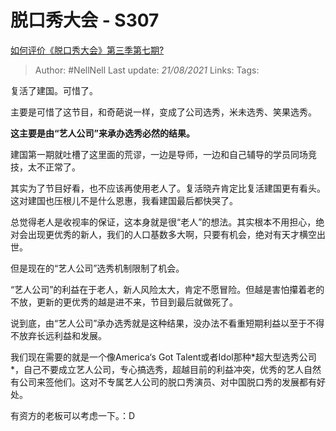 * 脱口秀大会 - S307
  :PROPERTIES:
  :CUSTOM_ID: 脱口秀大会---s307
  :END:

[[https://www.zhihu.com/question/418540084/answer/1454558884][如何评价《脱口秀大会》第三季第七期?]]

#+BEGIN_QUOTE
  Author: #NellNell Last update: /21/08/2021/ Links: Tags:
#+END_QUOTE

复活了建国。可惜了。

主要是可惜了这节目，和奇葩说一样，变成了公司选秀，米未选秀、笑果选秀。

*这主要是由“艺人公司”来承办选秀必然的结果。*

建国第一期就吐槽了这里面的荒谬，一边是导师，一边和自己辅导的学员同场竞技，太不正常了。

其实为了节目好看，也不应该再使用老人了。复活晓卉肯定比复活建国更有看头。这对建国也压根儿不是什么恩惠，我看建国最后都快哭了。

总觉得老人是收视率的保证，这本身就是很“老人”的想法。其实根本不用担心，绝对会出现更优秀的新人，我们的人口基数多大啊，只要有机会，绝对有天才横空出世。

但是现在的“艺人公司”选秀机制限制了机会。

“艺人公司”的利益在于老人，新人风险太大，肯定不愿冒险。但越是害怕攥着老的不放，更新的更优秀的越是进不来，节目到最后就做死了。

说到底，由“艺人公司”承办选秀就是这种结果，没办法不看重短期利益以至于不得不放弃长远利益和发展。

我们现在需要的就是一个像America‘s Got
Talent或者Idol那种*超大型选秀公司*，自己不要成立艺人公司，专心搞选秀，超越目前的利益冲突，优秀的艺人自然有公司来签他们。这对不专属艺人公司的脱口秀演员、对中国脱口秀的发展都有好处。

有资方的老板可以考虑一下。：D
